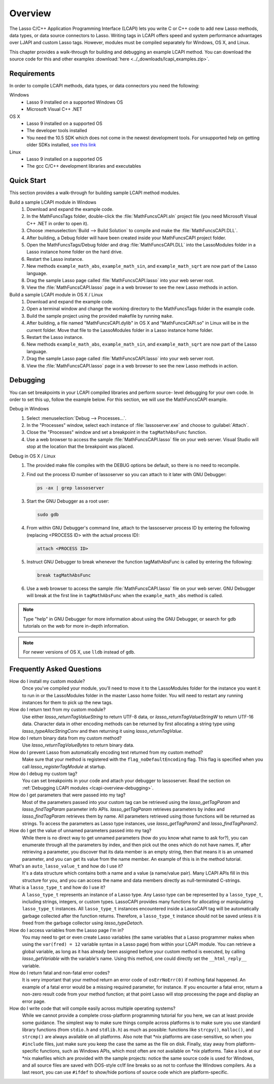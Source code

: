 .. default-domain:: c
.. default-role:: func

.. _lcapi-overview:

********
Overview
********

The Lasso C/C++ Application Programming Interface (LCAPI) lets you write C or
C++ code to add new Lasso methods, data types, or data source connectors to
Lasso. Writing tags in LCAPI offers speed and system performance advantages over
LJAPI and custom Lasso tags. However, modules must be compiled separately for
Windows, OS X, and Linux.

This chapter provides a walk-through for building and debugging an example
LCAPI method. You can download the source code for this and other examples
:download:`here <../_downloads/lcapi_examples.zip>`.


.. _lcapi-overview-requirements:

Requirements
============

In order to compile LCAPI methods, data types, or data connectors you need the
following:

Windows
   -  Lasso 9 installed on a supported Windows OS
   -  Microsoft Visual C++ .NET

OS X
   -  Lasso 9 installed on a supported OS
   -  The developer tools installed
   -  You need the 10.5 SDK which does not come in the newest development tools.
      For unsupported help on getting older SDKs installed, `see this link
      <http://hints.macworld.com/article.php?story=20110318050811544>`_

Linux
   -  Lasso 9 installed on a supported OS
   -  The gcc C/C++ development libraries and executables


.. _lcapi-overview-quickstart:

Quick Start
===========

This section provides a walk-through for building sample LCAPI method modules.

Build a sample LCAPI module in Windows
   #. Download and expand the example code.

   #. In the MathFuncsTags folder, double-click the :file:`MathFuncsCAPI.sln`
      project file (you need Microsoft Visual C++ .NET in order to open it).

   #. Choose :menuselection:`Build --> Build Solution` to compile and make the
      :file:`MathFuncsCAPI.DLL`.

   #. After building, a Debug folder will have been created inside your
      MathFuncsCAPI project folder.

   #. Open the MathFuncsTags/Debug folder and drag :file:`MathFuncsCAPI.DLL`
      into the LassoModules folder in a Lasso instance home folder on the hard
      drive.

   #. Restart the Lasso instance.

   #. New methods ``example_math_abs``, ``example_math_sin``, and
      ``example_math_sqrt`` are now part of the Lasso language.

   #. Drag the sample Lasso page called :file:`MathFuncsCAPI.lasso` into your
      web server root.

   #. View the :file:`MathFuncsCAPI.lasso` page in a web browser to see the new
      Lasso methods in action.


Build a sample LCAPI module in OS X / Linux
   #. Download and expand the example code.

   #. Open a terminal window and change the working directory to the
      MathFuncsTags folder in the example code.

   #. Build the sample project using the provided makefile by running ``make``.

   #. After building, a file named "MathFuncsCAPI.dylib" in OS X and
      "MathFuncsCAPI.so" in Linux will be in the current folder. Move that file
      to the LassoModules folder in a Lasso instance home folder.

   #. Restart the Lasso instance.

   #. New methods ``example_math_abs``, ``example_math_sin``, and
      ``example_math_sqrt`` are now part of the Lasso language.

   #. Drag the sample Lasso page called :file:`MathFuncsCAPI.lasso` into your
      web server root.

   #. View the :file:`MathFuncsCAPI.lasso` page in a web browser to see the new
      Lasso methods in action.


.. _lcapi-overview-debugging:

Debugging
=========

You can set breakpoints in your LCAPI compiled libraries and perform source-
level debugging for your own code. In order to set this up, follow the example
below. For this section, we will use the MathFuncsCAPI example.

Debug in Windows
   #. Select :menuselection:`Debug --> Processes...`.

   #. In the "Processes" window, select each instance of :file:`lassoserver.exe`
      and choose to :guilabel:`Attach`.

   #. Close the "Processes" window and set a breakpoint in the
      ``tagMathAbsFunc`` function.

   #. Use a web browser to access the sample :file:`MathFuncsCAPI.lasso` file on
      your web server. Visual Studio will stop at the location that the
      breakpoint was placed.


Debug in OS X / Linux
   #. The provided make file compiles with the DEBUG options be default, so
      there is no need to recompile.

   #. Find out the process ID number of lassoserver so you can attach to it
      later with GNU Debugger:

      .. code-block:: bash

         ps -ax | grep lassoserver

   #. Start the GNU Debugger as a root user:

      .. code-block:: bash

         sudo gdb

   #. From within GNU Debugger's command line, attach to the lassoserver
      process ID by entering the following (replacing <PROCESS ID> with the
      actual process ID):

      .. code-block:: none

         attach <PROCESS ID>

   #. Instruct GNU Debugger to break whenever the function tagMathAbsFunc is
      called by entering the following:

      .. code-block:: none

         break tagMathAbsFunc

   #. Use a web browser to access the sample :file:`MathFuncsCAPI.lasso` file on
      your web server. GNU Debugger will break at the first line in
      ``tagMathAbsFunc`` when the ``example_math_abs`` method is called.

.. note::
   Type "help" in GNU Debugger for more information about using the GNU
   Debugger, or search for gdb tutorials on the web for more in-depth
   information.

.. note::
   For newer versions of OS X, use ``lldb`` instead of ``gdb``.


Frequently Asked Questions
==========================

How do I install my custom module?
   Once you've compiled your module, you'll need to move it to the LassoModules
   folder for the instance you want it to run in or the LassoModules folder in
   the master Lasso home folder. You will need to restart any running instances
   for them to pick up the new tags.

How do I return text from my custom module?
   Use either `lasso_returnTagValueString` to return UTF-8 data, or
   `lasso_returnTagValueStringW` to return UTF-16 data. Character data in
   other encoding methods can be returned by first allocating a string type
   using `lasso_typeAllocStringConv` and then returning it using
   `lasso_returnTagValue`.

How do I return binary data from my custom method?
   Use `lasso_returnTagValueBytes` to return binary data.

How do I prevent Lasso from automatically encoding text returned from my custom method?
   Make sure that your method is registered with the ``flag_noDefaultEncoding``
   flag. This flag is specified when you call `lasso_registerTagModule` at
   startup.

How do I debug my custom tag?
   You can set breakpoints in your code and attach your debugger to lassoserver.
   Read the section on :ref:`Debugging LCAPI modules
   <lcapi-overview-debugging>`.

How do I get parameters that were passed into my tag?
   Most of the parameters passed into your custom tag can be retrieved using the
   `lasso_getTagParam` and `lasso_findTagParam` parameter info APIs.
   `lasso_getTagParam` retrieves parameters by index and
   `lasso_findTagParam` retrieves them by name. All parameters retrieved
   using those functions will be returned as strings. To access the parameters
   as Lasso type instances, use `lasso_getTagParam2` and
   `lasso_findTagParam2`.

How do I get the value of unnamed parameters passed into my tag?
   While there is no direct way to get unnamed parameters (how do you know what
   name to ask for?), you can enumerate through all the parameters by index, and
   then pick out the ones which do not have names. If, after retrieving a
   parameter, you discover that its data member is an empty string, then that
   means it is an unnamed parameter, and you can get its value from the name
   member. An example of this is in the method tutorial.

What's an ``auto_lasso_value_t`` and how do I use it?
   It's a data structure which contains both a name and a value (a name/value
   pair). Many LCAPI APIs fill in this structure for you, and you can access the
   name and data members directly as null-terminated C-strings.

What is a ``lasso_type_t`` and how do I use it?
   A ``lasso_type_t`` represents an instance of a Lasso type. Any Lasso type can
   be represented by a ``lasso_type_t``, including strings, integers, or custom
   types. LassoCAPI provides many functions for allocating or manipulating
   ``lasso_type_t`` instances. All ``lasso_type_t`` instances encountered inside
   a LassoCAPI tag will be automatically garbage collected after the function
   returns. Therefore, a ``lasso_type_t`` instance should not be saved unless it
   is freed from the garbage collector using `lasso_typeDetach`.

How do I access variables from the Lasso page I'm in?
   You may need to get or even create Lasso variables (the same variables that a
   Lasso programmer makes when using the ``var(fred) = 12`` variable syntax in a
   Lasso page) from within your LCAPI module. You can retrieve a global
   variable, as long as it has already been assigned before your custom method
   is executed, by calling `lasso_getVariable` with the variable's name.
   Using this method, one could directly set the ``__html_reply__`` variable.

How do I return fatal and non-fatal error codes?
   It is very important that your method return an error code of
   ``osErrNoErr(0)`` if nothing fatal happened. An example of a fatal error
   would be a missing required parameter, for instance. If you encounter a fatal
   error, return a non-zero result code from your method function; at that point
   Lasso will stop processing the page and display an error page.

How do I write code that will compile easily across multiple operating systems?
   While we cannot provide a complete cross-platform programming tutorial for
   you here, we can at least provide some guidance. The simplest way to make
   sure things compile across platforms is to make sure you use standard library
   functions (from ``stdio.h`` and ``stdlib.h``) as much as possible: functions
   like ``strcpy()``, ``malloc()``, and ``strcmp()`` are always available on all
   platforms. Also note that \*nix platforms are case-sensitive, so when you
   ``#include`` files, just make sure you keep the case the same as the file on
   disk. Finally, stay away from platform-specific functions, such as Windows
   APIs, which most often are not available on \*nix platforms. Take a look at
   our \*nix makefiles which are provided with the sample projects: notice the
   same source code is used for Windows, and all source files are saved with
   DOS-style cr/lf line breaks so as not to confuse the Windows compilers. As a
   last resort, you can use ``#ifdef`` to show/hide portions of source code
   which are platform-specific.
